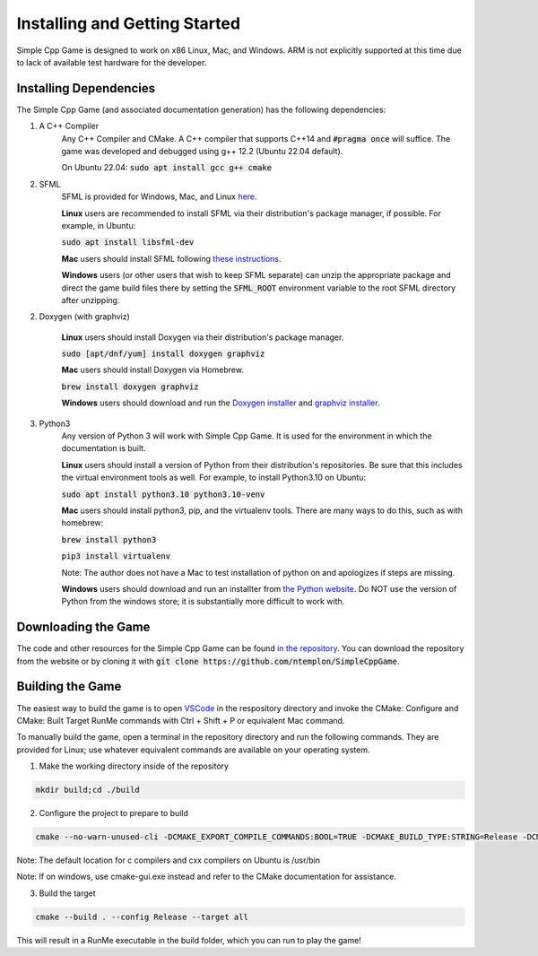 Installing and Getting Started
================================

Simple Cpp Game is designed to work on x86 Linux, Mac, and Windows. ARM is not explicitly supported at this time due to lack of available
test hardware for the developer.

Installing Dependencies
-------------------------

The Simple Cpp Game (and associated documentation generation) has the following dependencies:

1. A C++ Compiler
    Any C++ Compiler and CMake. A C++ compiler that supports C++14 and :code:`#pragma once` will suffice. The game was developed and debugged using g++ 
    12.2 (Ubuntu 22.04 default).

    On Ubuntu 22.04: :code:`sudo apt install gcc g++ cmake`

2. SFML
    SFML is provided for Windows, Mac, and Linux `here <https://www.sfml-dev.org/download/sfml/2.5.1/>`_.
    
    **Linux** users are recommended to install SFML via their distribution's package manager, if possible. For example, in Ubuntu:

    :code:`sudo apt install libsfml-dev`

    **Mac** users should install SFML following `these instructions <https://www.sfml-dev.org/tutorials/2.5/start-osx.php>`_.

    **Windows** users (or other users that wish to keep SFML separate) can unzip the appropriate package and direct the game build
    files there by setting the :code:`SFML_ROOT` environment variable to the root SFML directory after unzipping.

2. Doxygen (with graphviz)

    **Linux** users should install Doxygen via their distribution's package manager.

    :code:`sudo [apt/dnf/yum] install doxygen graphviz`

    **Mac** users should install Doxygen via Homebrew.

    :code:`brew install doxygen graphviz`

    **Windows** users should download and run the `Doxygen installer <https://doxygen.nl/download.html>`_ and
    `graphviz installer <https://graphviz.org/download/>`_.

3. Python3
    Any version of Python 3 will work with Simple Cpp Game. It is used for the environment in which the documentation is built.

    **Linux** users should install a version of Python from their distribution's repositories. Be sure that this includes the virtual
    environment tools as well. For example, to install Python3.10 on Ubuntu:

    :code:`sudo apt install python3.10 python3.10-venv`

    **Mac** users should install python3, pip, and the virtualenv tools. There are many ways to do this, such as with homebrew:

    :code:`brew install python3`

    :code:`pip3 install virtualenv`

    Note: The author does not have a Mac to test installation of python on and apologizes if steps are missing.

    **Windows** users should download and run an installter from `the Python website <https://www.python.org/downloads/>`_. Do NOT
    use the version of Python from the windows store; it is substantially more difficult to work with.


Downloading the Game
---------------------
The code and other resources for the Simple Cpp Game can be found `in the repository <https://github.com/ntemplon/SimpleCppGame>`_.
You can download the repository from the website or by cloning it with :code:`git clone https://github.com/ntemplon/SimpleCppGame`.

Building the Game
------------------
The easiest way to build the game is to open `VSCode <https://code.visualstudio.com/>`_ in the respository directory and invoke the
CMake: Configure and CMake: Built Target RunMe commands with Ctrl + Shift + P or equivalent Mac command.

To manually build the game, open a terminal in the repository directory and run the following commands. They are provided for Linux;
use whatever equivalent commands are available on your operating system.

1. Make the working directory inside of the repository

.. code-block::
    
    mkdir build;cd ./build

2. Configure the project to prepare to build

.. code-block::

    cmake --no-warn-unused-cli -DCMAKE_EXPORT_COMPILE_COMMANDS:BOOL=TRUE -DCMAKE_BUILD_TYPE:STRING=Release -DCMAKE_C_COMPILER:FILEPATH=/path/to/c_compiler -DCMAKE_CXX_COMPILER:FILEPATH=/path/to/cxx_compiler -S/path/to/repo/root -B/path/to/repo/root/build -G "Unix Makefiles"

Note: The default location for c compilers and cxx compilers on Ubuntu is /usr/bin

Note: If on windows, use cmake-gui.exe instead and refer to the CMake documentation for assistance.

3. Build the target

.. code-block::
    
    cmake --build . --config Release --target all

This will result in a RunMe executable in the build folder, which you can run to play the game!